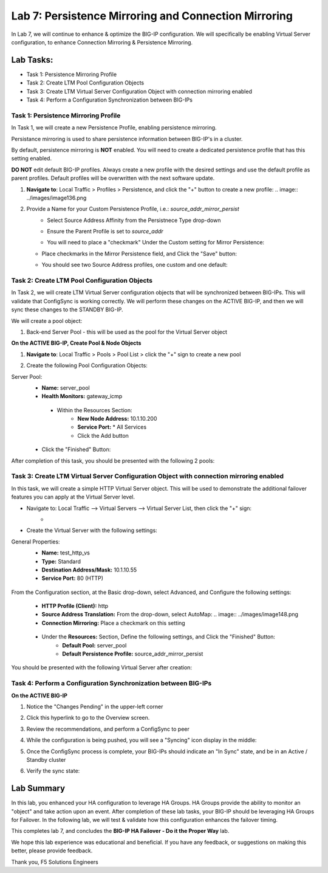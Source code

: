 Lab 7: Persistence Mirroring and Connection Mirroring
-----------------------------------------------------

In Lab 7, we will continue to enhance & optimize the BIG-IP configuration.  We will specifically be enabling Virtual Server configuration, to enhance Connection Mirroring & Persistence Mirroring.

Lab Tasks:
**********
* Task 1: Persistence Mirroring Profile
* Task 2: Create LTM Pool Configuration Objects
* Task 3: Create LTM Virtual Server Configuration Object with connection mirroring enabled
* Task 4:  Perform a Configuration Synchronization between BIG-IPs

Task 1: Persistence Mirroring Profile
=====================================

In Task 1, we will create a new Persistence Profile, enabling persistence mirroring.

Persistance mirroring is used to share persistence information between BIG-IP's in a cluster.

By default, persistence mirroring is **NOT** enabled.  You will need to create a dedicated persistence profile that has this setting enabled.

**DO NOT** edit default BIG-IP profiles. Always create a new profile with the desired settings and use the default profile as parent profiles. 
Default profiles will be overwritten with the next software update.

#. **Navigate to**: Local Traffic > Profiles > Persistence, and click the "+" button to create a new profile:
   .. image:: ../images/image136.png

#. Provide a Name for your Custom Persistence Profile, i.e.:  *source_addr_mirror_persist*
    - Select Source Address Affinity from the Persistnece Type drop-down
    - Ensure the Parent Profile is set to *source_addr*
    - You will need to place a "checkmark" Under the Custom setting for Mirror Persistence:


      .. image:: ../images/image137.png

   - Place checkmarks in the Mirror Persistence field, and Click the "Save" button:


     .. image:: ../images/image138.png

   - You should see two Source Address profiles, one custom and one default:


     .. image:: ../images/image139.png


Task 2: Create LTM Pool Configuration Objects 
=============================================

In Task 2, we will create LTM Virtual Server configuration objects that will be synchronized between BIG-IPs. This will validate that ConfigSync is working correctly. We will perform these changes on the ACTIVE BIG-IP, and then we will sync these changes to the STANDBY BIG-IP.

We will create a pool object:

1.  Back-end Server Pool - this will be used as the pool for the Virtual Server object

**On the ACTIVE BIG-IP, Create Pool & Node Objects**

#. **Navigate to**: Local Traffic > Pools > Pool List > click the "+" sign to create a new pool

   .. image:: ../images/image114.png

#. Create the following Pool Configuration Objects:

Server Pool:
   -  **Name:** server_pool
   -  **Health Monitors:** gateway_icmp
     -  Within the Resources Section:
         -  **New Node Address:** 10.1.10.200   
         -  **Service Port:** \* All Services       
         - Click the Add button
 
        .. image:: ../images/image123.png

   - Click the "Finished" Button:
        .. image:: ../images/image135.png

After completion of this task, you should be presented with the following 2 pools:
      .. image:: ../images/image127.png

Task 3:  Create LTM Virtual Server Configuration Object with connection mirroring enabled
=========================================================================================
In this task, we will create a simple HTTP Virtual Server object.  This will be used to demonstrate the additional failover features you can apply at the Virtual Server level.

- Navigate to:  Local Traffic --> Virtual Servers --> Virtual Server List, then click the "+" sign:
    -   .. image:: ../images/image128.png
- Create the Virtual Server with the following settings:
General Properties:
    -  **Name:**  test_http_vs
    -  **Type:**  Standard
    -  **Destination Address/Mask:**  10.1.10.55
    -  **Service Port:**  80 (HTTP)
     .. image:: ../images/image129.png

From the Configuration section, at the Basic drop-down, select Advanced, and Configure the following settings:
     .. image:: ../images/image140.png
    -  **HTTP Profile (Client):**  http
    -  **Source Address Translation:**  From the drop-down, select AutoMap:
       .. image:: ../images/image148.png
    -  **Connection Mirroring:**  Place a checkmark on this setting
     .. image:: ../images/image141.png
     .. image:: ../images/image143.png
    - Under the  **Resources:** Section, Define the following settings, and Click the "Finished" Button:
       -  **Default Pool:**  server_pool
       -  **Default Persistence Profile:**  source_addr_mirror_persist
     .. image:: ../images/image142.png

You should be presented with the following Virtual Server after creation:
     .. image:: ../images/image149.png

Task 4:  Perform a Configuration Synchronization between BIG-IPs
================================================================

**On the ACTIVE BIG-IP**

#. Notice the "Changes Pending" in the upper-left corner

   .. image:: ../images/image52.png

#. Click this hyperlink to go to the Overview screen.

#. Review the recommendations, and perform a ConfigSync to peer

   .. image:: ../images/image53.png

#. While the configuration is being pushed, you will see a "Syncing" icon display in the middle:

   .. image:: ../images/image54.png

#. Once the ConfigSync process is complete, your BIG-IPs should indicate an "In Sync" state, and be in an Active / Standby cluster

#. Verify the sync state:

   .. image:: ../images/image55.png


Lab Summary
***********
In this lab, you enhanced your HA configuration to leverage HA Groups.  
HA Groups provide the ability to monitor an "object" and take action upon an event.  
After completion of these lab tasks, your BIG-IP should be leveraging HA Groups for Failover.  In the following lab, we will test & validate how this configuration enhances the failover timing.

This completes lab 7, and concludes the **BIG-IP HA Failover - Do it the Proper Way** lab.

We hope this lab experience was educational and beneficial.  If you have any feedback, or suggestions on making this better, please provide feedback.

Thank you, 
F5 Solutions Engineers